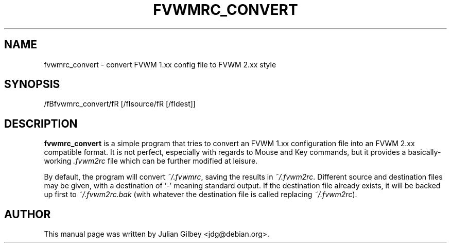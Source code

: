 .TH FVWMRC_CONVERT 1x
.SH NAME
fvwmrc_convert \- convert FVWM 1.xx config file to FVWM 2.xx style
.SH SYNOPSIS
/fBfvwmrc_convert/fR [/fIsource/fR [/fIdest\fR]]
.SH DESCRIPTION
.B fvwmrc_convert
is a simple program that tries to convert an FVWM 1.xx configuration
file into an FVWM 2.xx compatible format.  It is not perfect,
especially with regards to Mouse and Key commands, but it provides a
basically-working \fI.fvwm2rc\fR file which can be further modified at
leisure.
.PP
By default, the program will convert \fI~/.fvwmrc\fR, saving the
results in \fI~/.fvwm2rc\fR.  Different source and destination files
may be given, with a destination of `-' meaning standard output.  If
the destination file already exists, it will be backed up first to
\fI~/.fvwm2rc.bak\fR (with whatever the destination file is called
replacing \fI~/.fvwm2rc\fR).
.SH AUTHOR
This manual page was written by Julian Gilbey <jdg@debian.org>.
